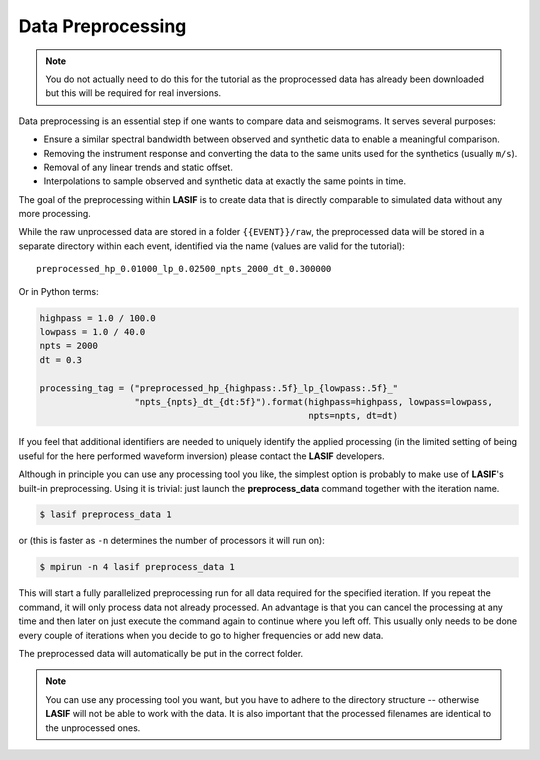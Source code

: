 .. centered:: Last updated on *June 19th 2016*.

Data Preprocessing
------------------

.. note::

    You do not actually need to do this for the tutorial as the proprocessed
    data has already been downloaded but this will be required for real
    inversions.

Data preprocessing is an essential step if one wants to compare data and
seismograms. It serves several purposes:

* Ensure a similar spectral bandwidth between observed and synthetic data to
  enable a meaningful comparison.
* Removing the instrument response and converting the data to the same units
  used for the synthetics (usually ``m/s``).
* Removal of any linear trends and static offset.
* Interpolations to sample observed and synthetic data at exactly the same
  points in time.

The goal of the preprocessing within **LASIF** is to create data that is directly
comparable to simulated data without any more processing.

While the raw unprocessed data are stored in a folder ``{{EVENT}}/raw``, the
preprocessed data will be stored in a separate directory within each event,
identified via the name (values are valid for the tutorial)::

    preprocessed_hp_0.01000_lp_0.02500_npts_2000_dt_0.300000

Or in Python terms:

.. code-block:: python

    highpass = 1.0 / 100.0
    lowpass = 1.0 / 40.0
    npts = 2000
    dt = 0.3

    processing_tag = ("preprocessed_hp_{highpass:.5f}_lp_{lowpass:.5f}_"
                      "npts_{npts}_dt_{dt:5f}").format(highpass=highpass, lowpass=lowpass,
                                                       npts=npts, dt=dt)

If you feel that additional identifiers are needed to uniquely identify the
applied processing (in the limited setting of being useful for the here
performed waveform inversion) please contact the **LASIF** developers.

Although in principle you can use any processing tool you like, the simplest
option is probably to make use of **LASIF**'s built-in preprocessing. Using it
is trivial: just launch the **preprocess_data** command together with the
iteration name.

.. code-block:: bash

    $ lasif preprocess_data 1

or (this is faster as ``-n`` determines the number of processors it will run
on):


.. code-block:: bash

    $ mpirun -n 4 lasif preprocess_data 1


This will start a fully parallelized preprocessing run for all data required
for the specified iteration. If you repeat the command, it will only process
data not already processed. An advantage is that you can cancel the processing
at any time and then later on just execute the command again to continue where
you left off.  This usually only needs to be done every couple of iterations
when you decide to go to higher frequencies or add new data.

The preprocessed data will automatically be put in the correct folder.

.. note::

    You can use any processing tool you want, but you have to adhere to the
    directory structure -- otherwise **LASIF** will not be able to work with
    the data.
    It is also important that the processed filenames are identical to
    the unprocessed ones.
